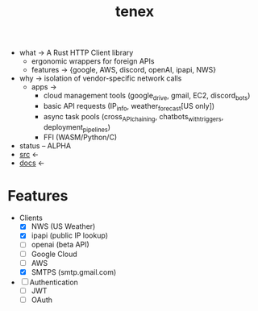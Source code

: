 # Created 2021-11-07 Sun 20:59
#+title: tenex
- what -> A Rust HTTP Client library
  - ergonomic wrappers for foreign APIs
  - features -> {google, AWS, discord, openAI, ipapi, NWS}
- why -> isolation of vendor-specific network calls
  - apps ->
    - cloud management tools (google_drive, gmail, EC2, discord_bots)
    - basic API requests (IP_info, weather_forecast[US only])
    - async task pools (cross_API_chaining, chatbots_with_triggers, deployment_pipelines)
    - FFI (WASM/Python/C)
- status -- ALPHA
- [[https://hg.rwest.io/tenex][src]] <-
- [[https://docs.rwest.io/tenex][docs]] <-
* Features
- Clients
  - [X] NWS (US Weather)
  - [X] ipapi (public IP lookup)
  - [ ] openai (beta API)
  - [ ] Google Cloud
  - [ ] AWS
  - [X] SMTPS (smtp.gmail.com)
- [ ] Authentication
  - [ ] JWT
  - [ ] OAuth
